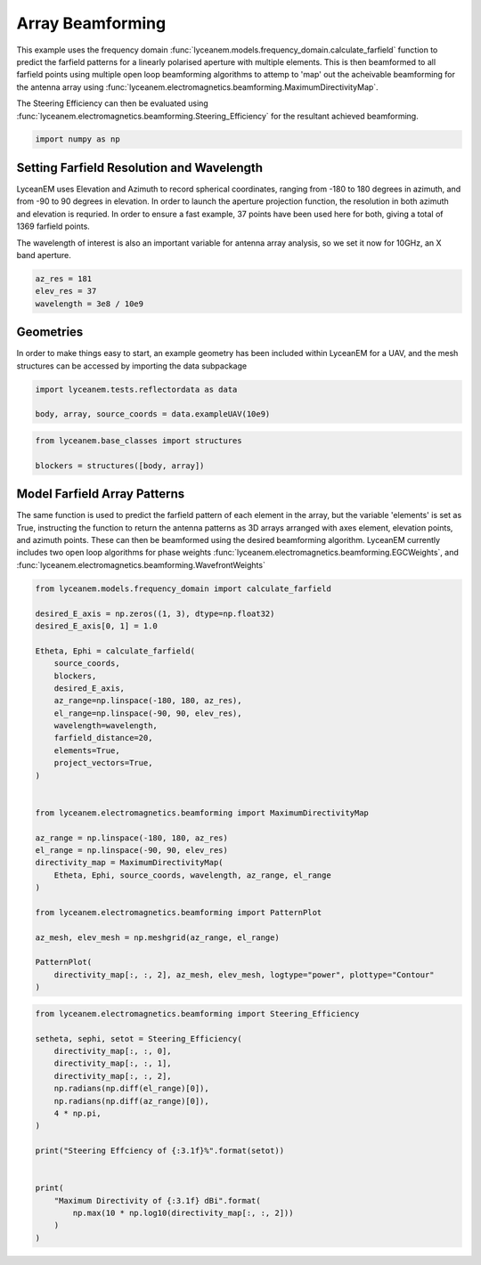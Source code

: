 
.. DO NOT EDIT.
.. THIS FILE WAS AUTOMATICALLY GENERATED BY SPHINX-GALLERY.
.. TO MAKE CHANGES, EDIT THE SOURCE PYTHON FILE:
.. "auto_examples\05_array_beamforming.py"
.. LINE NUMBERS ARE GIVEN BELOW.

.. only:: html

    .. note::
        :class: sphx-glr-download-link-note

        :ref:`Go to the end <sphx_glr_download_auto_examples_05_array_beamforming.py>`
        to download the full example code.

.. rst-class:: sphx-glr-example-title

.. _sphx_glr_auto_examples_05_array_beamforming.py:


Array Beamforming
======================================================

This example uses the frequency domain :func:`lyceanem.models.frequency_domain.calculate_farfield` function to predict
the farfield patterns for a linearly polarised aperture with multiple elements. This is then beamformed to all farfield points using multiple open loop beamforming algorithms to attemp to 'map' out the acheivable beamforming for the antenna array using :func:`lyceanem.electromagnetics.beamforming.MaximumDirectivityMap`.

The Steering Efficiency can then be evaluated using :func:`lyceanem.electromagnetics.beamforming.Steering_Efficiency` for the resultant achieved beamforming.

.. GENERATED FROM PYTHON SOURCE LINES 14-16

.. code-block:: Python

    import numpy as np


.. GENERATED FROM PYTHON SOURCE LINES 17-26

Setting Farfield Resolution and Wavelength
-------------------------------------------
LyceanEM uses Elevation and Azimuth to record spherical coordinates, ranging from -180 to 180 degrees in azimuth,
and from -90 to 90 degrees in elevation. In order to launch the aperture projection function, the resolution in
both azimuth and elevation is requried.
In order to ensure a fast example, 37 points have been used here for both, giving a total of 1369 farfield points.

The wavelength of interest is also an important variable for antenna array analysis, so we set it now for 10GHz,
an X band aperture.

.. GENERATED FROM PYTHON SOURCE LINES 26-31

.. code-block:: Python


    az_res = 181
    elev_res = 37
    wavelength = 3e8 / 10e9


.. GENERATED FROM PYTHON SOURCE LINES 32-36

Geometries
------------------------
In order to make things easy to start, an example geometry has been included within LyceanEM for a UAV, and the
mesh structures can be accessed by importing the data subpackage

.. GENERATED FROM PYTHON SOURCE LINES 36-42

.. code-block:: Python

    import lyceanem.tests.reflectordata as data

    body, array, source_coords = data.exampleUAV(10e9)




.. GENERATED FROM PYTHON SOURCE LINES 43-44

.. image:: ../_static/UAVArraywithPoints.png

.. GENERATED FROM PYTHON SOURCE LINES 44-50

.. code-block:: Python



    from lyceanem.base_classes import structures

    blockers = structures([body, array])


.. GENERATED FROM PYTHON SOURCE LINES 51-58

Model Farfield Array Patterns
-------------------------------
The same function is used to predict the farfield pattern of each element in the array, but the variable 'elements'
is set as True, instructing the function to return the antenna patterns as 3D arrays arranged with axes element,
elevation points, and azimuth points. These can then be beamformed using the desired beamforming algorithm. LyceanEM
currently includes two open loop algorithms for phase weights :func:`lyceanem.electromagnetics.beamforming.EGCWeights`,
and :func:`lyceanem.electromagnetics.beamforming.WavefrontWeights`

.. GENERATED FROM PYTHON SOURCE LINES 58-92

.. code-block:: Python

    from lyceanem.models.frequency_domain import calculate_farfield

    desired_E_axis = np.zeros((1, 3), dtype=np.float32)
    desired_E_axis[0, 1] = 1.0

    Etheta, Ephi = calculate_farfield(
        source_coords,
        blockers,
        desired_E_axis,
        az_range=np.linspace(-180, 180, az_res),
        el_range=np.linspace(-90, 90, elev_res),
        wavelength=wavelength,
        farfield_distance=20,
        elements=True,
        project_vectors=True,
    )


    from lyceanem.electromagnetics.beamforming import MaximumDirectivityMap

    az_range = np.linspace(-180, 180, az_res)
    el_range = np.linspace(-90, 90, elev_res)
    directivity_map = MaximumDirectivityMap(
        Etheta, Ephi, source_coords, wavelength, az_range, el_range
    )

    from lyceanem.electromagnetics.beamforming import PatternPlot

    az_mesh, elev_mesh = np.meshgrid(az_range, el_range)

    PatternPlot(
        directivity_map[:, :, 2], az_mesh, elev_mesh, logtype="power", plottype="Contour"
    )


.. GENERATED FROM PYTHON SOURCE LINES 93-94

.. image:: ../_static/sphx_glr_05_array_beamforming_001.png

.. GENERATED FROM PYTHON SOURCE LINES 94-114

.. code-block:: Python


    from lyceanem.electromagnetics.beamforming import Steering_Efficiency

    setheta, sephi, setot = Steering_Efficiency(
        directivity_map[:, :, 0],
        directivity_map[:, :, 1],
        directivity_map[:, :, 2],
        np.radians(np.diff(el_range)[0]),
        np.radians(np.diff(az_range)[0]),
        4 * np.pi,
    )

    print("Steering Effciency of {:3.1f}%".format(setot))


    print(
        "Maximum Directivity of {:3.1f} dBi".format(
            np.max(10 * np.log10(directivity_map[:, :, 2]))
        )
    )


.. _sphx_glr_download_auto_examples_05_array_beamforming.py:

.. only:: html

  .. container:: sphx-glr-footer sphx-glr-footer-example

    .. container:: sphx-glr-download sphx-glr-download-jupyter

      :download:`Download Jupyter notebook: 05_array_beamforming.ipynb <05_array_beamforming.ipynb>`

    .. container:: sphx-glr-download sphx-glr-download-python

      :download:`Download Python source code: 05_array_beamforming.py <05_array_beamforming.py>`


.. only:: html

 .. rst-class:: sphx-glr-signature

    `Gallery generated by Sphinx-Gallery <https://sphinx-gallery.github.io>`_
